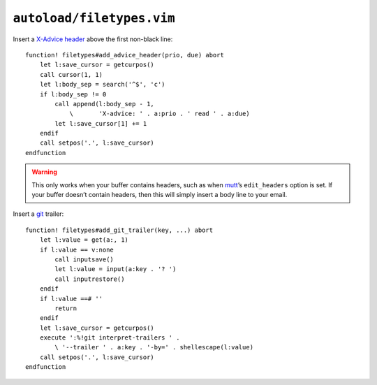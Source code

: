 ``autoload/filetypes.vim``
==========================

Insert a `X-Advice header`_ above the first non-black line::

    function! filetypes#add_advice_header(prio, due) abort
        let l:save_cursor = getcurpos()
        call cursor(1, 1)
        let l:body_sep = search('^$', 'c')
        if l:body_sep != 0
            call append(l:body_sep - 1,
                \       'X-advice: ' . a:prio . ' read ' . a:due)
            let l:save_cursor[1] += 1
        endif
        call setpos('.', l:save_cursor)
    endfunction

.. warning::

    This only works when your buffer contains headers, such as when mutt_’s
    ``edit_headers`` option is set.  If your buffer doesn’t contain headers,
    then this will simply insert a body line to your email.

Insert a git_ trailer::

    function! filetypes#add_git_trailer(key, ...) abort
        let l:value = get(a:, 1)
        if l:value == v:none
            call inputsave()
            let l:value = input(a:key . '? ')
            call inputrestore()
        endif
        if l:value ==# ''
            return
        endif
        let l:save_cursor = getcurpos()
        execute ':%!git interpret-trailers ' .
            \ '--trailer ' . a:key . '-by=' . shellescape(l:value)
        call setpos('.', l:save_cursor)
    endfunction

.. _X-Advice header: http://www.nicemice.net/amc/advice-header/
.. _mutt: http://www.mutt.org/
.. _git: https://www.git-scm.com/
